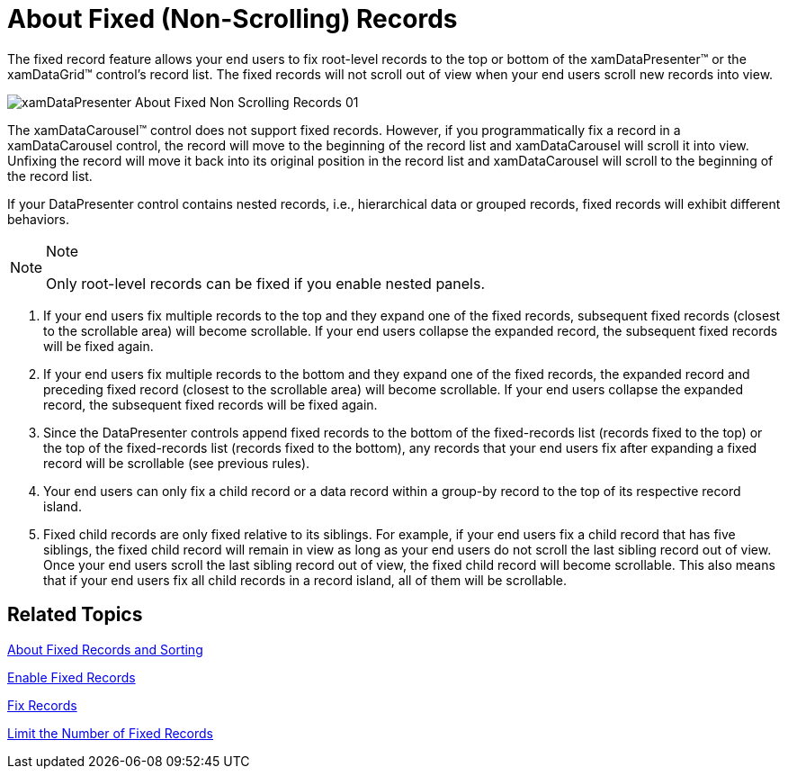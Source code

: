 ﻿////

|metadata|
{
    "name": "xamdatapresenter-about-fixed-non-scrolling-records",
    "controlName": ["xamDataPresenter"],
    "tags": ["Data Presentation","Editing"],
    "guid": "{19AFFA12-FBE1-44F5-916B-1BBB02B639F0}",  
    "buildFlags": [],
    "createdOn": "2012-01-30T19:39:53.0449621Z"
}
|metadata|
////

= About Fixed (Non-Scrolling) Records

The fixed record feature allows your end users to fix root-level records to the top or bottom of the xamDataPresenter™ or the xamDataGrid™ control's record list. The fixed records will not scroll out of view when your end users scroll new records into view.

image::images/xamDataPresenter_About_Fixed_Non_Scrolling_Records_01.png[]

The xamDataCarousel™ control does not support fixed records. However, if you programmatically fix a record in a xamDataCarousel control, the record will move to the beginning of the record list and xamDataCarousel will scroll it into view. Unfixing the record will move it back into its original position in the record list and xamDataCarousel will scroll to the beginning of the record list.

If your DataPresenter control contains nested records, i.e., hierarchical data or grouped records, fixed records will exhibit different behaviors.

.Note
[NOTE]
====
Only root-level records can be fixed if you enable nested panels.
====

[start=1]
. If your end users fix multiple records to the top and they expand one of the fixed records, subsequent fixed records (closest to the scrollable area) will become scrollable. If your end users collapse the expanded record, the subsequent fixed records will be fixed again.
[start=2]
. If your end users fix multiple records to the bottom and they expand one of the fixed records, the expanded record and preceding fixed record (closest to the scrollable area) will become scrollable. If your end users collapse the expanded record, the subsequent fixed records will be fixed again.
[start=3]
. Since the DataPresenter controls append fixed records to the bottom of the fixed-records list (records fixed to the top) or the top of the fixed-records list (records fixed to the bottom), any records that your end users fix after expanding a fixed record will be scrollable (see previous rules).
[start=4]
. Your end users can only fix a child record or a data record within a group-by record to the top of its respective record island.
[start=5]
. Fixed child records are only fixed relative to its siblings. For example, if your end users fix a child record that has five siblings, the fixed child record will remain in view as long as your end users do not scroll the last sibling record out of view. Once your end users scroll the last sibling record out of view, the fixed child record will become scrollable. This also means that if your end users fix all child records in a record island, all of them will be scrollable.

== Related Topics

link:xamdatapresenter-about-fixed-records-and-sorting.html[About Fixed Records and Sorting]

link:xamdatapresenter-enable-fixed-records.html[Enable Fixed Records]

link:xamdatapresenter-fix-records.html[Fix Records]

link:xamdatapresenter-limit-the-number-of-fixed-records.html[Limit the Number of Fixed Records]